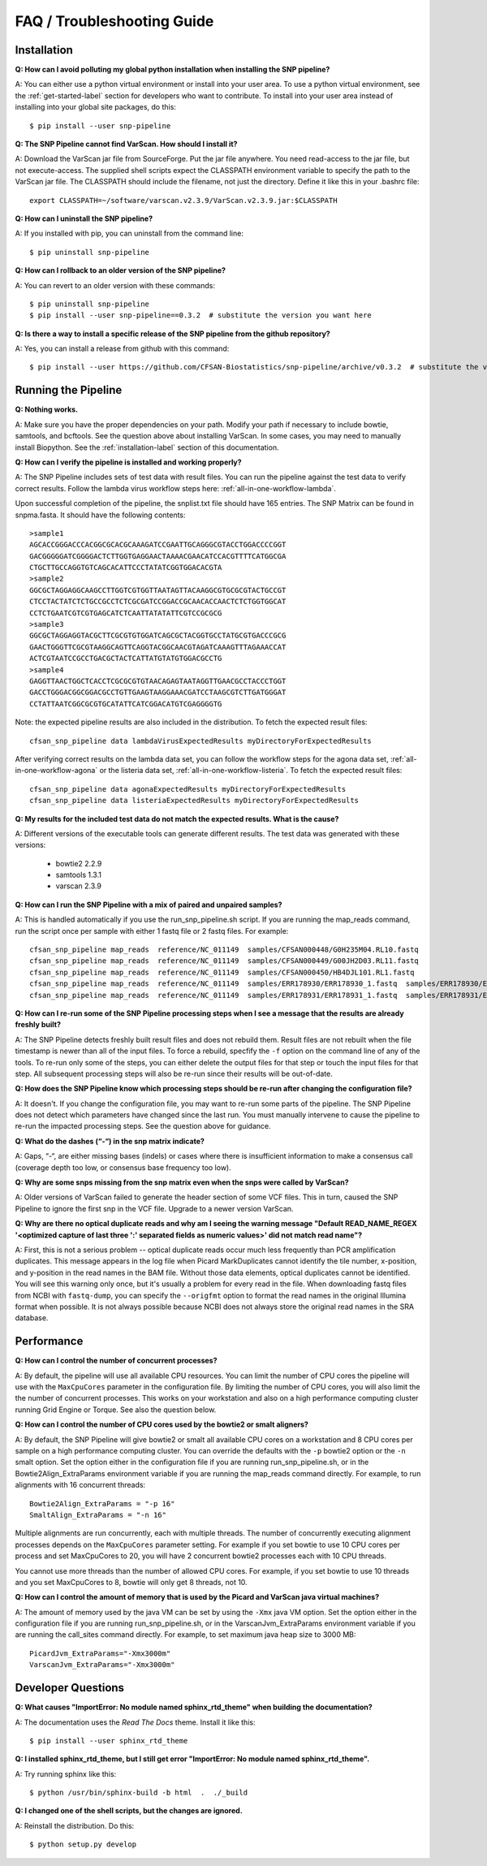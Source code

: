 ===========================
FAQ / Troubleshooting Guide
===========================

.. highlight:: bash

Installation
------------

**Q: How can I avoid polluting my global python installation when installing the SNP pipeline?**


A: You can either use a python virtual environment or install into your user area.  To use a python virtual
environment, see the :ref:`get-started-label` section for developers who want to contribute.  To install into
your user area instead of installing into your global site packages, do this::

	$ pip install --user snp-pipeline

**Q: The SNP Pipeline cannot find VarScan.  How should I install it?**

A: Download the VarScan jar file from SourceForge.  Put the jar file anywhere.  You need read-access to the
jar file, but not execute-access.  The supplied shell scripts expect the CLASSPATH environment variable to
specify the path to the VarScan jar file.  The CLASSPATH should include the filename, not just the directory.
Define it like this in your .bashrc file::

    export CLASSPATH=~/software/varscan.v2.3.9/VarScan.v2.3.9.jar:$CLASSPATH


**Q: How can I uninstall the SNP pipeline?**

A: If you installed with pip, you can uninstall from the command line::

    $ pip uninstall snp-pipeline


**Q: How can I rollback to an older version of the SNP pipeline?**

A: You can revert to an older version with these commands::

    $ pip uninstall snp-pipeline
    $ pip install --user snp-pipeline==0.3.2  # substitute the version you want here


**Q: Is there a way to install a specific release of the SNP pipeline from the github repository?**

A: Yes, you can install a release from github with this command::

    $ pip install --user https://github.com/CFSAN-Biostatistics/snp-pipeline/archive/v0.3.2  # substitute the version you want here


Running the Pipeline
--------------------

**Q: Nothing works.**

A: Make sure you have the proper dependencies on your path.  Modify your path if necessary to include bowtie,
samtools, and bcftools.  See the question above about installing VarScan.  In some cases, you may need to manually
install Biopython.  See the :ref:`installation-label` section of this documentation.

**Q: How can I verify the pipeline is installed and working properly?**

A: The SNP Pipeline includes sets of test data with result files.  You can run the pipeline against the
test data to verify correct results.  Follow the lambda virus workflow steps here: :ref:`all-in-one-workflow-lambda`.

Upon successful completion of the pipeline, the snplist.txt file should have 165 entries.  The SNP Matrix
can be found in snpma.fasta.  It should have the following contents::

    >sample1
    AGCACCGGGACCCACGGCGCACGCAAAGATCCGAATTGCAGGGCGTACCTGGACCCCGGT
    GACGGGGGATCGGGGACTCTTGGTGAGGAACTAAAACGAACATCCACGTTTTCATGGCGA
    CTGCTTGCCAGGTGTCAGCACATTCCCTATATCGGTGGACACGTA
    >sample2
    GGCGCTAGGAGGCAAGCCTTGGTCGTGGTTAATAGTTACAAGGCGTGCGCGTACTGCCGT
    CTCCTACTATCTCTGCCGCCTCTCGCGATCCGGACCGCAACACCAACTCTCTGGTGGCAT
    CCTCTGAATCGTCGTGAGCATCTCAATTATATATTCGTCCGCGCG
    >sample3
    GGCGCTAGGAGGTACGCTTCGCGTGTGGATCAGCGCTACGGTGCCTATGCGTGACCCGCG
    GAACTGGGTTCGCGTAAGGCAGTTCAGGTACGGCAACGTAGATCAAAGTTTAGAAACCAT
    ACTCGTAATCCGCCTGACGCTACTCATTATGTATGTGGACGCCTG
    >sample4
    GAGGTTAACTGGCTCACCTCGCGCGTGTAACAGAGTAATAGGTTGAACGCCTACCCTGGT
    GACCTGGGACGGCGGACGCCTGTTGAAGTAAGGAAACGATCCTAAGCGTCTTGATGGGAT
    CCTATTAATCGGCGCGTGCATATTCATCGGACATGTCGAGGGGTG

Note: the expected pipeline results are also included in the distribution.  To fetch the expected result files::

    cfsan_snp_pipeline data lambdaVirusExpectedResults myDirectoryForExpectedResults

After verifying correct results on the lambda data set, you can follow the workflow steps for the agona data
set, :ref:`all-in-one-workflow-agona` or the listeria data set, :ref:`all-in-one-workflow-listeria`.
To fetch the expected result files::

    cfsan_snp_pipeline data agonaExpectedResults myDirectoryForExpectedResults
    cfsan_snp_pipeline data listeriaExpectedResults myDirectoryForExpectedResults

**Q: My results for the included test data do not match the expected results. What is the cause?**

A: Different versions of the executable tools can generate different results.  The test data was generated with
these versions:

	* bowtie2 2.2.9
	* samtools 1.3.1
	* varscan 2.3.9

**Q: How can I run the SNP Pipeline with a mix of paired and unpaired samples?**

A: This is handled automatically if you use the run_snp_pipeline.sh script.  If you are running the map_reads command,
run the script once per sample with either 1 fastq file or 2 fastq files.
For example::

    cfsan_snp_pipeline map_reads  reference/NC_011149  samples/CFSAN000448/G0H235M04.RL10.fastq
    cfsan_snp_pipeline map_reads  reference/NC_011149  samples/CFSAN000449/G00JH2D03.RL11.fastq
    cfsan_snp_pipeline map_reads  reference/NC_011149  samples/CFSAN000450/HB4DJL101.RL1.fastq
    cfsan_snp_pipeline map_reads  reference/NC_011149  samples/ERR178930/ERR178930_1.fastq  samples/ERR178930/ERR178930_2.fastq
    cfsan_snp_pipeline map_reads  reference/NC_011149  samples/ERR178931/ERR178931_1.fastq  samples/ERR178931/ERR178931_2.fastq


**Q: How can I re-run some of the SNP Pipeline processing steps when I see a message that the results are already freshly built?**

A: The SNP Pipeline detects freshly built result files and does not rebuild them.  Result files are
not rebuilt when the file timestamp is newer than all of the input files.  To force a rebuild,
specfify the ``-f`` option on the command line of any of the tools.  To re-run only some of the steps,
you can either delete the output files for that step or touch the input files for that step.  All
subsequent processing steps will also be re-run since their results will be out-of-date.

**Q: How does the SNP Pipeline know which processing steps should be re-run after changing the configuration file?**

A: It doesn't.  If you change the configuration file, you may want to re-run some parts of the pipeline.  The SNP
Pipeline does not detect which parameters have changed since the last run.  You must manually intervene to cause the
pipeline to re-run the impacted processing steps.  See the question above for guidance.


**Q: What do the dashes (“-“) in the snp matrix indicate?**

A: Gaps, “-“, are either missing bases (indels) or cases where there is insufficient information to make a consensus call
(coverage depth too low, or consensus base frequency too low).

**Q: Why are some snps missing from the snp matrix even when the snps were called by VarScan?**

A: Older versions of VarScan failed to generate the header section of some VCF files.  This in turn, caused the SNP Pipeline
to ignore the first snp in the VCF file.  Upgrade to a newer version VarScan.

.. _optical-dup-read-label:

**Q: Why are there no optical duplicate reads and why am I seeing the warning message "Default READ_NAME_REGEX '<optimized capture of last three ':' separated fields as numeric values>' did not match read name"?**

A: First, this is not a serious problem -- optical duplicate reads occur much less frequently than PCR amplification duplicates.
This message appears in the log file when Picard MarkDuplicates cannot identify the tile number, x-position, and y-position in
the read names in the BAM file.  Without those data elements, optical duplicates cannot be identified.  You will see this warning
only once, but it's usually a problem for every read in the file.  When downloading fastq files from NCBI with ``fastq-dump``,
you can specify the ``--origfmt`` option to format the read names in the original Illumina format when possible.  It is not always
possible because NCBI does not always store the original read names in the SRA database.

.. _faq-performance-label:

Performance
-----------

**Q: How can I control the number of concurrent processes?**

A: By default, the pipeline will use all available CPU resources.  You can limit the number of CPU cores the
pipeline will use with the ``MaxCpuCores`` parameter in the configuration file.  By limiting the number of
CPU cores, you will also limit the the number of concurrent processes.  This works on your workstation and
also on a high performance computing cluster running Grid Engine or Torque.  See also the question below.

**Q: How can I control the number of CPU cores used by the bowtie2 or smalt aligners?**

A: By default, the SNP Pipeline will give bowtie2 or smalt all available CPU cores on a workstation and 8 CPU cores per
sample on a high performance computing cluster.  You can override the defaults with the ``-p`` bowtie2 option or the ``-n`` smalt option.  Set
the option either in the configuration file if you are running run_snp_pipeline.sh, or in the Bowtie2Align_ExtraParams
environment variable if you are running the map_reads command directly.  For example, to run alignments with
16 concurrent threads::

    Bowtie2Align_ExtraParams = "-p 16"
    SmaltAlign_ExtraParams = "-n 16"

Multiple alignments are run concurrently, each with multiple threads.  The number of concurrently executing
alignment processes depends on the ``MaxCpuCores`` parameter setting.  For example if you set bowtie to use
10 CPU cores per process and set MaxCpuCores to 20, you will have 2 concurrent bowtie2 processes each with
10 CPU threads.

You cannot use more threads than the number of allowed CPU cores.  For example, if you set bowtie to use
10 threads and you set MaxCpuCores to 8, bowtie will only get 8 threads, not 10.

**Q: How can I control the amount of memory that is used by the Picard and VarScan java virtual machines?**

A: The amount of memory used by the java VM can be set by using the ``-Xmx`` java VM option.  Set the
option either in the configuration file if you are running run_snp_pipeline.sh, or in the VarscanJvm_ExtraParams
environment variable if you are running the call_sites command directly. For example, to set maximum java heap
size to 3000 MB::

    PicardJvm_ExtraParams="-Xmx3000m"
    VarscanJvm_ExtraParams="-Xmx3000m"

Developer Questions
-------------------

**Q: What causes "ImportError: No module named sphinx_rtd_theme" when building the documentation?**

A: The documentation uses the *Read The Docs* theme.  Install it like this::

	$ pip install --user sphinx_rtd_theme

**Q: I installed sphinx_rtd_theme, but I still get error "ImportError: No module named sphinx_rtd_theme".**

A: Try running sphinx like this::

	$ python /usr/bin/sphinx-build -b html  .  ./_build

**Q: I changed one of the shell scripts, but the changes are ignored.**

A: Reinstall the distribution.  Do this::

	$ python setup.py develop
